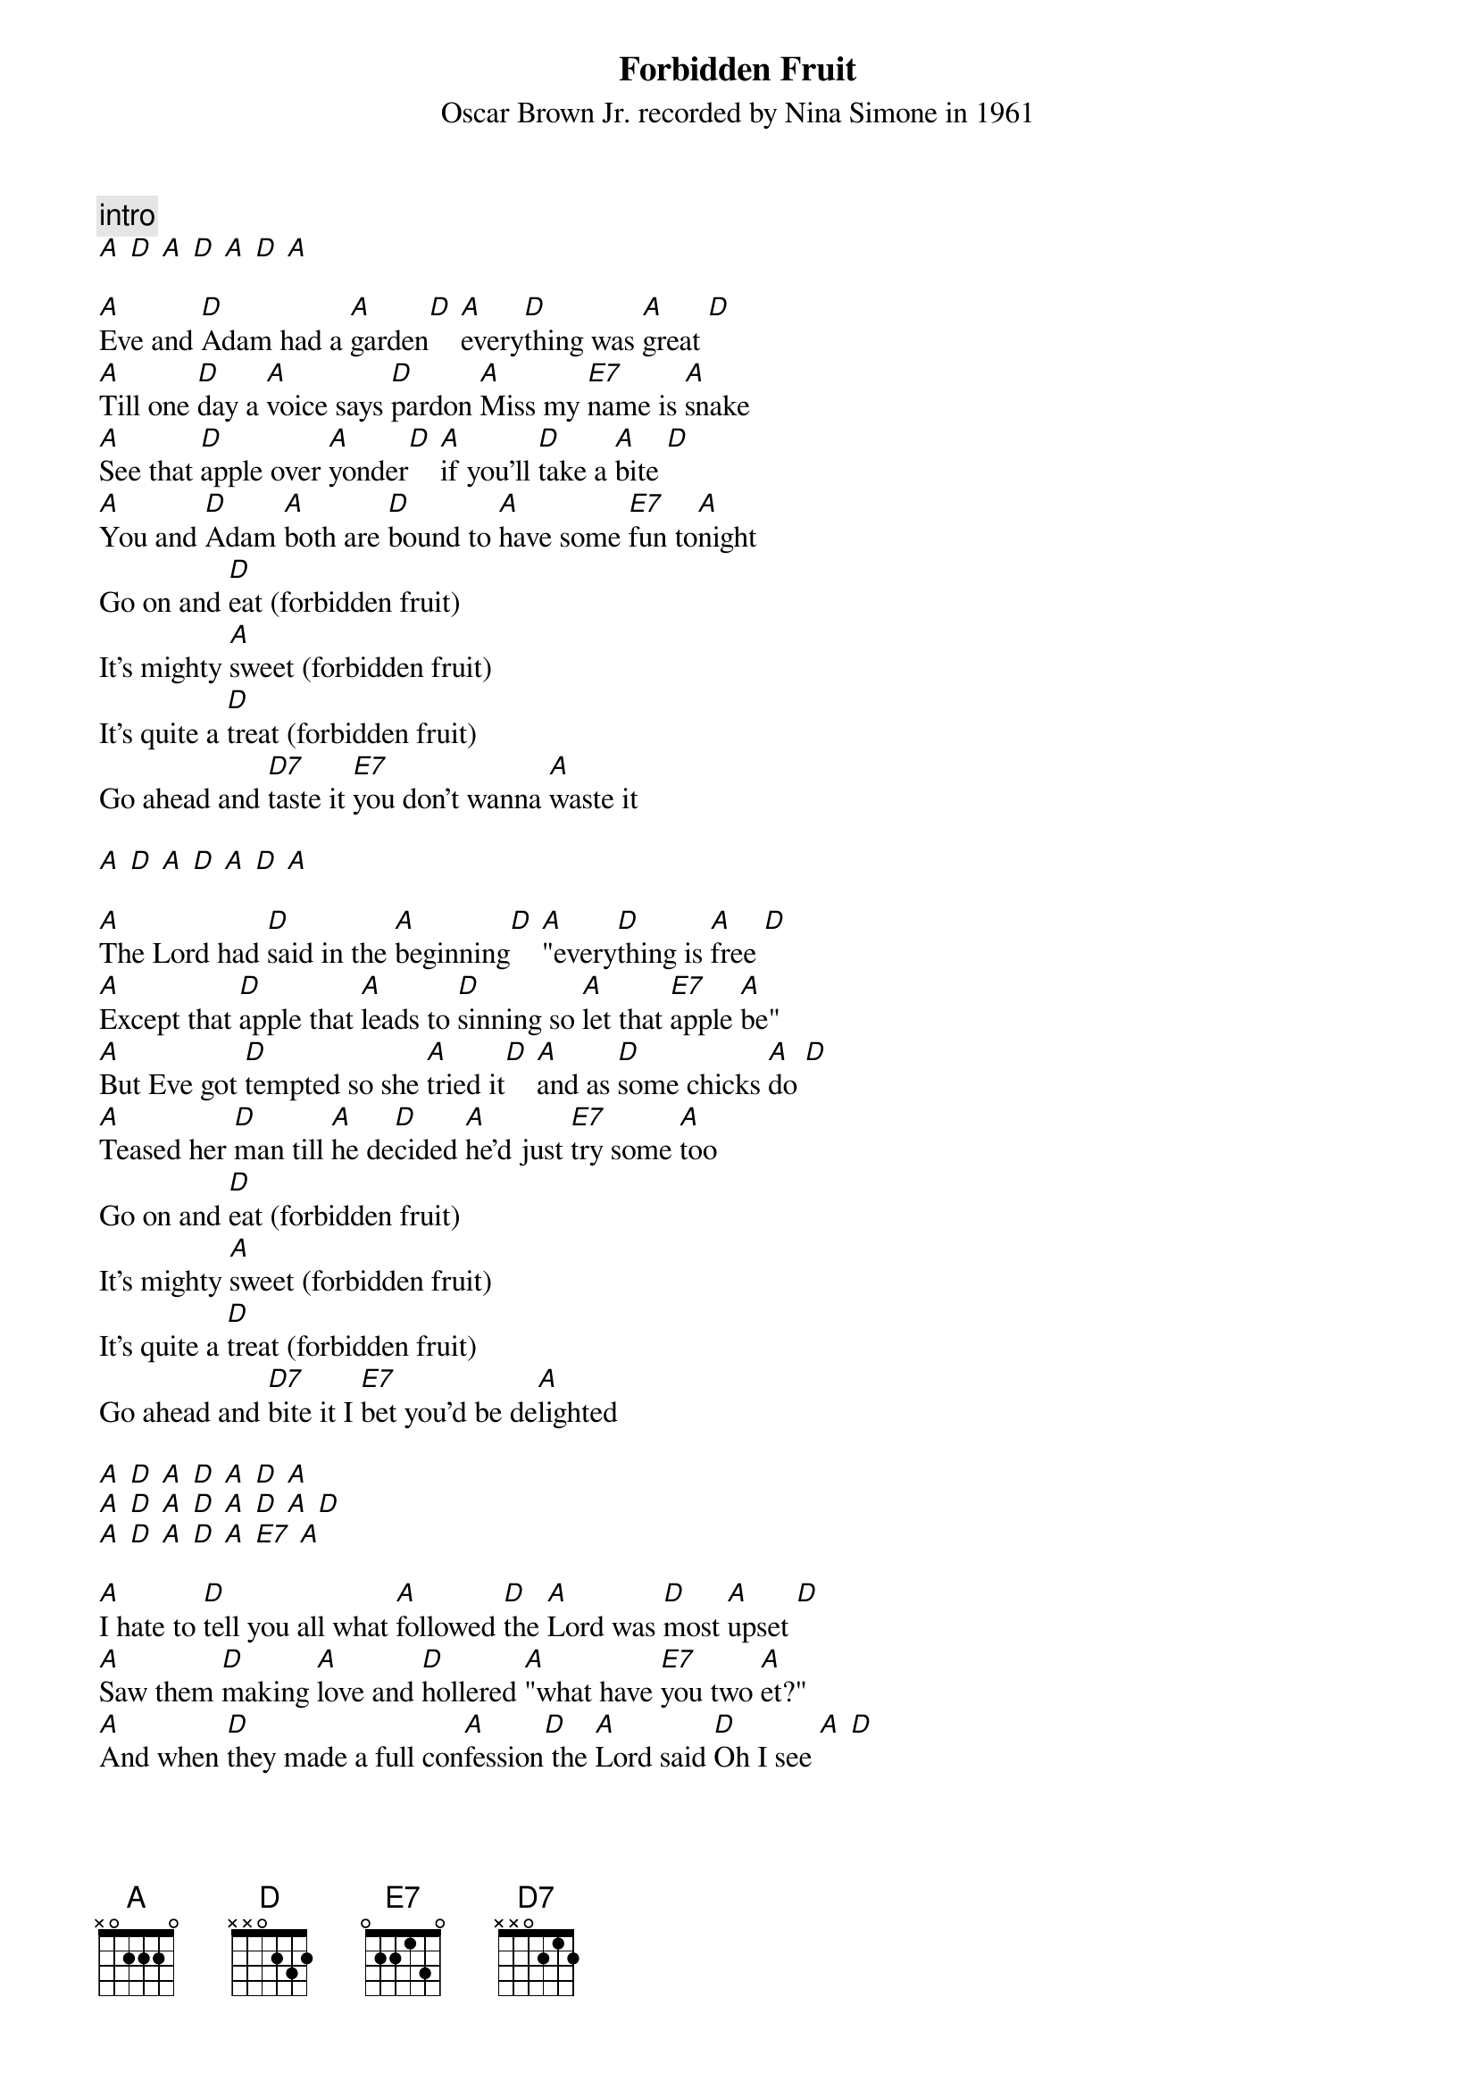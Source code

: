 {t: Forbidden Fruit}
{st: Oscar Brown Jr. recorded by Nina Simone in 1961}

{c: intro}
[A] [D] [A] [D] [A] [D] [A]

[A]Eve and [D]Adam had a [A]garden[D] [A]every[D]thing was [A]great [D]
[A]Till one [D]day a [A]voice says [D]pardon [A]Miss my [E7]name is [A]snake
[A]See that [D]apple over [A]yonder[D] [A]if you'll [D]take a [A]bite [D]
[A]You and [D]Adam [A]both are [D]bound to [A]have some [E7]fun to[A]night
Go on and [D]eat (forbidden fruit)
It's mighty [A]sweet (forbidden fruit)
It's quite a [D]treat (forbidden fruit)
Go ahead and [D7]taste it [E7]you don't wanna [A]waste it

[A] [D] [A] [D] [A] [D] [A]

[A]The Lord had [D]said in the [A]beginning[D] [A]"every[D]thing is [A]free [D]
[A]Except that [D]apple that [A]leads to [D]sinning so [A]let that [E7]apple [A]be"
[A]But Eve got [D]tempted so she [A]tried it[D] [A]and as [D]some chicks [A]do [D]
[A]Teased her [D]man till [A]he de[D]cided [A]he'd just [E7]try some [A]too
Go on and [D]eat (forbidden fruit)
It's mighty [A]sweet (forbidden fruit)
It's quite a [D]treat (forbidden fruit)
Go ahead and [D7]bite it I [E7]bet you'd be de[A]lighted

[A] [D] [A] [D] [A] [D] [A]
[A] [D] [A] [D] [A] [D] [A] [D]
[A] [D] [A] [D] [A] [E7] [A]

[A]I hate to [D]tell you all what [A]followed [D]the [A]Lord was [D]most [A]upset [D]
[A]Saw them [D]making [A]love and [D]hollered [A]"what have [E7]you two [A]et?"
[A]And when [D]they made a full con[A]fession[D] the [A]Lord said [D]Oh I see [A] [D]
[A]I guess I'll [D]have to [A]teach you a [D]lesson [A]about not [E7]minding [A]me
Go on and [D]eat (forbidden fruit)
It's mighty [A]sweet (forbidden fruit)
It's quite a [D]treat (forbidden fruit)
You all went and [D7]did it [E7]now you're gonna [A]get it

[A] [D] [A] [D] [A] [D] [A]

[A]The Lord made [D]Eve Adam's [A]madam[D] [A]have his [D]kids and [A]all [D]
[A]Placed some [D]labour [A]laws on Adam[D] and he [A]made the [E7]snake to [A]crawl
[A]Ever [D]since the days of [A]Eden[D] [A]sins have [D]multiplied [A] [D]
[A]Nowadays [D]folks are even [A]eating[D] [A]apples [E7]in their [A]pie
Go on and [D]eat (forbidden fruit)
It's mighty [A]sweet (forbidden fruit)
It's quite a [D]treat (forbidden fruit)
[D]Go ahead and [D7]taste it [E7]you don't wanna [A]waste it
[D]Go ahead and [D7]bite it I [E7]bet you'd be de[A]lighted
[D]You all went and [D7]did it [E7]now you're gonna [A]get it
